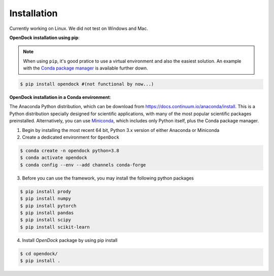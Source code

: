 Installation 
============
Currently working on Linux. We did not test on Windows and Mac.

**OpenDock installation using pip**:

.. note::

    When using ``pip``, it's good pratice to use a virtual environment and also the easiest solution. An example with the `Conda package manager <https://docs.conda.io/en/latest/>`_ is available further down.

.. code-block:: bash
    
    $ pip install opendock #(not functional by now...)

**OpenDock installation in a Conda environment**:

The Anaconda Python distribution, which can be download from `https://docs.continuum.io/anaconda/install <https://docs.continuum.io/anaconda/install/>`_. This is a Python distribution specially designed for scientific applications, with many of the most popular scientific packages preinstalled. Alternatively, you can use `Miniconda <https://conda.pydata.org/miniconda.html>`_, which includes only Python itself, plus the Conda package manager.

1. Begin by installing the most recent 64 bit, Python 3.x version of either Anaconda or Miniconda
2. Create a dedicated environment for ``OpenDock``

.. code-block:: bash

    $ conda create -n opendock python=3.8
    $ conda activate opendock
    $ conda config --env --add channels conda-forge

3. Before you can use the framework, you may install the following python packages

.. code-block:: bash

    $ pip install prody
    $ pip install numpy
    $ pip install pytorch 
    $ pip install pandas 
    $ pip install scipy
    $ pip install scikit-learn

4. Install `OpenDock` package by using pip install

.. code-block:: bash

    $ cd opendock/
    $ pip install . 
